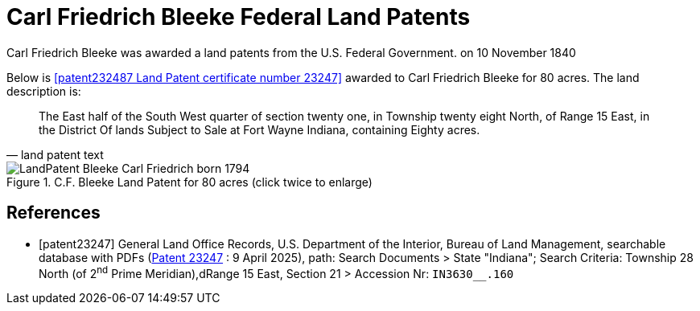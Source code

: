 = Carl Friedrich Bleeke Federal Land Patents
:page-role: doc-width

Carl Friedrich Bleeke was awarded a land patents from the U.S. Federal Government.
on 10 November 1840

Below is <<patent232487 Land Patent certificate number 23247>> awarded to Carl Friedrich Bleeke for 80
acres. The land description is:

[quote, land patent text]
____
The East half of the South West quarter of section twenty one, in Township twenty eight North, of Range 15 East, in the District Of lands
Subject to Sale at Fort Wayne Indiana, containing Eighty acres.
____

image::LandPatent-Bleeke-Carl-Friedrich-born-1794.jpg[align=left,title="C.F. Bleeke Land Patent for 80 acres (click twice to enlarge)",xref=image$LandPatent-Bleeke-Carl-Friedrich-born-1794.jpg]


[bibliography]
== References

* [[[patent23247]]] General Land Office Records, U.S. Department of the Interior, Bureau of Land Management, searchable database with PDFs (link:++https://glorecords.blm.gov/details/patent/default.aspx?accession=IN3630__.160&docClass=STA&sid=txmd0a1c.q1j++[Patent
23247] : 9 April 2025),
path: Search Documents > State "Indiana"; Search Criteria: Township 28 North (of 2^nd^ Prime Meridian),dRange 15 East, Section 21 > Accession Nr: `IN3630__.160`	
